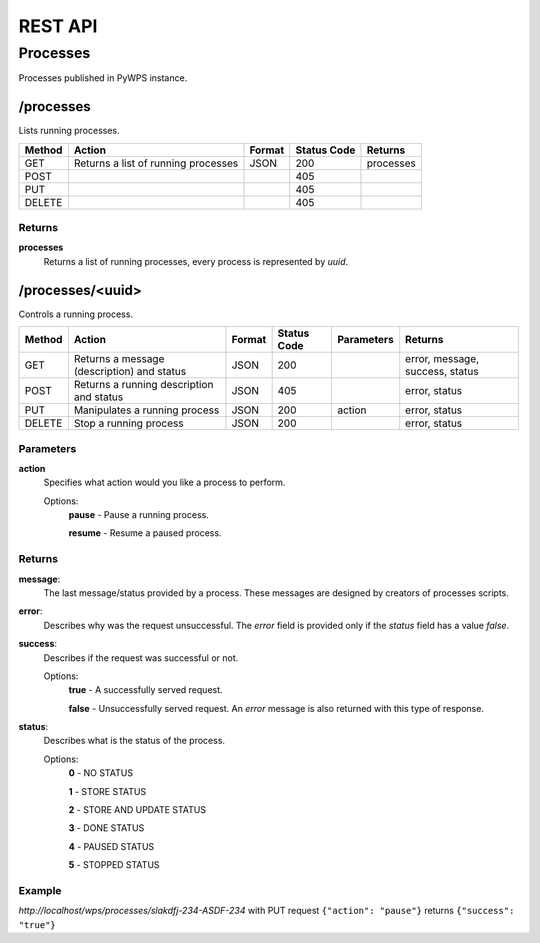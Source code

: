 ========
REST API
========

Processes
=========

Processes published in PyWPS instance.

/processes
----------

Lists running processes.

+--------+-----------------------------------------+----------+--------------+------------+
| Method | Action                                  | Format   | Status Code  | Returns    |
+========+=========================================+==========+==============+============+
| GET    | Returns a list of running processes     | JSON     | 200          | processes  |
+--------+-----------------------------------------+----------+--------------+------------+
| POST   |                                         |          | 405          |            |
+--------+-----------------------------------------+----------+--------------+------------+
| PUT    |                                         |          | 405          |            |
+--------+-----------------------------------------+----------+--------------+------------+
| DELETE |                                         |          | 405          |            |
+--------+-----------------------------------------+----------+--------------+------------+

Returns
~~~~~~~

**processes**
    Returns a list of running processes, every process is represented by *uuid*.


/processes/<uuid>
-----------------

Controls a running process.

+--------+--------------------------------------------+----------+--------------+------------+---------------------------------+
| Method | Action                                     | Format   | Status Code  | Parameters | Returns                         |
+========+============================================+==========+==============+============+=================================+
| GET    | Returns a message (description) and status | JSON     | 200          |            | error, message, success, status |
+--------+--------------------------------------------+----------+--------------+------------+---------------------------------+
| POST   | Returns a running description and status   | JSON     | 405          |            | error, status                   |
+--------+--------------------------------------------+----------+--------------+------------+---------------------------------+
| PUT    | Manipulates a running process              | JSON     | 200          | action     | error, status                   |
+--------+--------------------------------------------+----------+--------------+------------+---------------------------------+
| DELETE | Stop a running process                     | JSON     | 200          |            | error, status                   |
+--------+--------------------------------------------+----------+--------------+------------+---------------------------------+

Parameters
~~~~~~~~~~

**action**
    Specifies what action would you like a process to perform.

    Options:
        **pause** - Pause a running process.

        **resume** - Resume a paused process.

Returns
~~~~~~~

**message**:
    The last message/status provided by a process. These messages are designed by creators of processes scripts.

**error**:
    Describes why was the request unsuccessful. The *error* field is provided only if the *status* field has a value *false*.

**success**:
    Describes if the request was successful or not.

    Options:
        **true** - A successfully served request.

        **false** - Unsuccessfully served request. An *error* message is also returned with this type of response.

**status**:
    Describes what is the status of the process.

    Options:
        **0** - NO STATUS

        **1** - STORE STATUS

        **2** - STORE AND UPDATE STATUS

        **3** - DONE STATUS

        **4** - PAUSED STATUS

        **5** - STOPPED STATUS

Example
~~~~~~~

*http://localhost/wps/processes/slakdfj-234-ASDF-234* with PUT request ``{"action": "pause"}`` returns ``{"success": "true"}``

